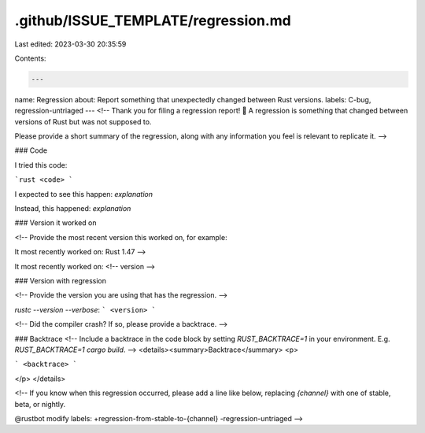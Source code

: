 .github/ISSUE_TEMPLATE/regression.md
====================================

Last edited: 2023-03-30 20:35:59

Contents:

.. code-block:: md

    ---
name: Regression
about: Report something that unexpectedly changed between Rust versions.
labels: C-bug, regression-untriaged
---
<!--
Thank you for filing a regression report! 🐛 A regression is something that changed between versions of Rust but was not supposed to.

Please provide a short summary of the regression, along with any information you feel is relevant to replicate it.
-->

### Code

I tried this code:

```rust
<code>
```

I expected to see this happen: *explanation*

Instead, this happened: *explanation*

### Version it worked on

<!--
Provide the most recent version this worked on, for example:

It most recently worked on: Rust 1.47
-->

It most recently worked on: <!-- version -->

### Version with regression

<!--
Provide the version you are using that has the regression.
-->

`rustc --version --verbose`:
```
<version>
```

<!--
Did the compiler crash? If so, please provide a backtrace.
-->

### Backtrace
<!--
Include a backtrace in the code block by setting `RUST_BACKTRACE=1` in your
environment. E.g. `RUST_BACKTRACE=1 cargo build`.
-->
<details><summary>Backtrace</summary>
<p>

```
<backtrace>
```

</p>
</details>

<!--
If you know when this regression occurred, please add a line like below, replacing `{channel}` with one of stable, beta, or nightly.

@rustbot modify labels: +regression-from-stable-to-{channel} -regression-untriaged
-->


